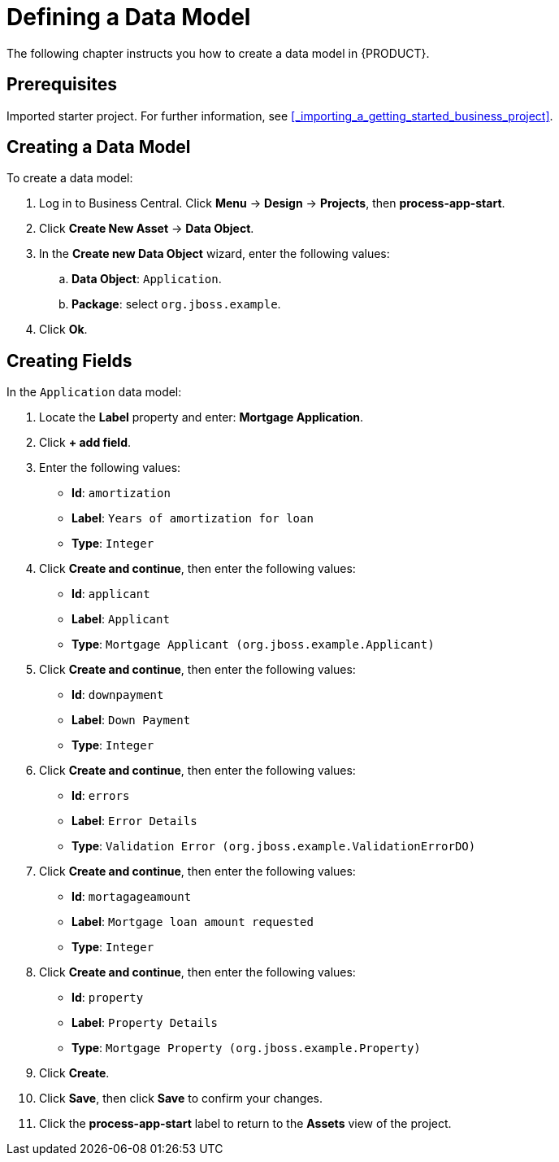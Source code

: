 [[_defining_a_data_model]]
= Defining a Data Model

The following chapter instructs you how to create a data model in {PRODUCT}.

[float]
== Prerequisites

Imported starter project. For further information, see <<_importing_a_getting_started_business_project>>.

== Creating a Data Model

To create a data model:

. Log in to Business Central. Click *Menu* -> *Design* -> *Projects*, then *process-app-start*.
. Click *Create New Asset* -> *Data Object*.
. In the *Create new Data Object* wizard, enter the following values:
.. *Data Object*: `Application`.
.. *Package*: select `org.jboss.example`.
. Click *Ok*.

== Creating Fields

In the `Application` data model:

. Locate the *Label* property and enter: *Mortgage Application*.
. Click *+ add field*.
. Enter the following values:
+
* *Id*: `amortization`
* *Label*: `Years of amortization for loan`
* *Type*: `Integer`

. Click *Create and continue*, then enter the following values:
+
* *Id*: `applicant`
* *Label*: `Applicant`
* *Type*: `Mortgage Applicant (org.jboss.example.Applicant)`

. Click *Create and continue*, then enter the following values:
+
* *Id*: `downpayment`
* *Label*: `Down Payment`
* *Type*: `Integer`

. Click *Create and continue*, then enter the following values:
+
* *Id*: `errors`
* *Label*: `Error Details`
* *Type*: `Validation Error (org.jboss.example.ValidationErrorDO)`

. Click *Create and continue*, then enter the following values:
+
* *Id*: `mortagageamount`
* *Label*: `Mortgage loan amount requested`
* *Type*: `Integer`

. Click *Create and continue*, then enter the following values:
+
* *Id*: `property`
* *Label*: `Property Details`
* *Type*: `Mortgage Property (org.jboss.example.Property)`

. Click *Create*.
. Click *Save*, then click *Save* to confirm your changes.
. Click the *process-app-start* label to return to the *Assets* view of the project.

